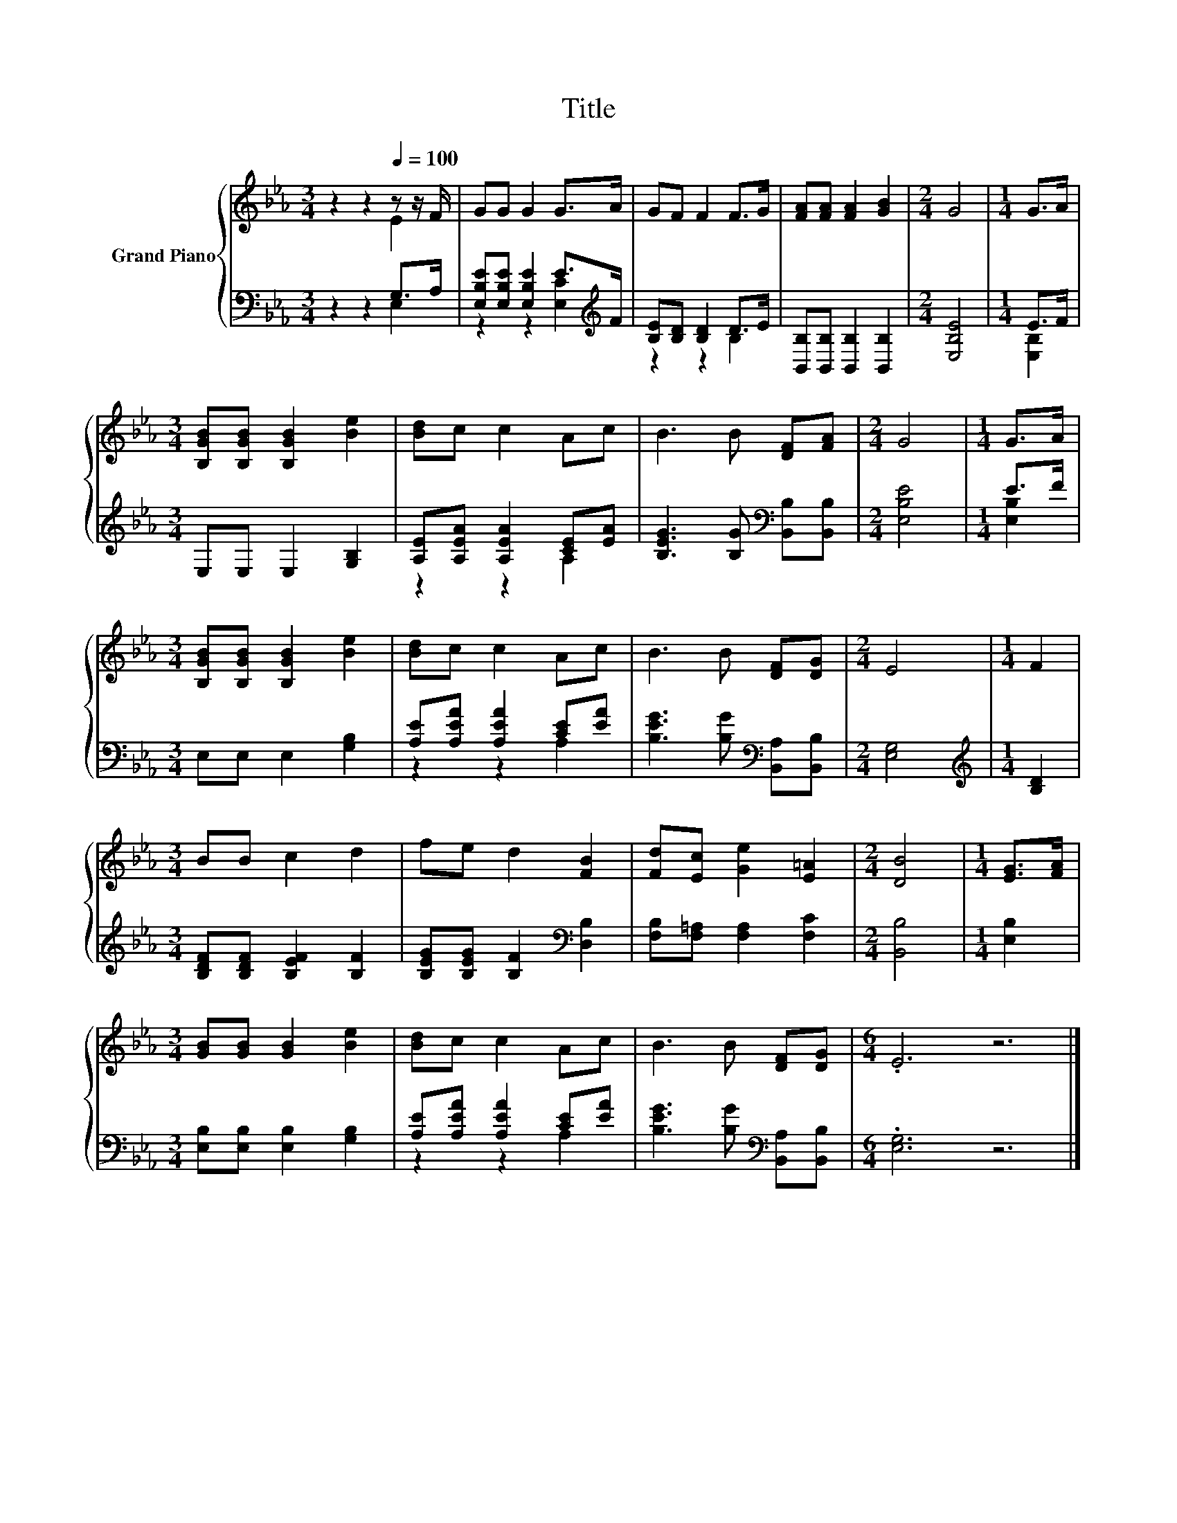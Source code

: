 X:1
T:Title
%%score { ( 1 2 ) | ( 3 4 ) }
L:1/8
M:3/4
K:Eb
V:1 treble nm="Grand Piano"
V:2 treble 
V:3 bass 
V:4 bass 
V:1
 z2 z2[Q:1/4=100] z z/ F/ | GG G2 G>A | GF F2 F>G | [FA][FA] [FA]2 [GB]2 |[M:2/4] G4 |[M:1/4] G>A | %6
[M:3/4] [B,GB][B,GB] [B,GB]2 [Be]2 | [Bd]c c2 Ac | B3 B [DF][FA] |[M:2/4] G4 |[M:1/4] G>A | %11
[M:3/4] [B,GB][B,GB] [B,GB]2 [Be]2 | [Bd]c c2 Ac | B3 B [DF][DG] |[M:2/4] E4 |[M:1/4] F2 | %16
[M:3/4] BB c2 d2 | fe d2 [FB]2 | [Fd][Ec] [Ge]2 [E=A]2 |[M:2/4] [DB]4 |[M:1/4] [EG]>[FA] | %21
[M:3/4] [GB][GB] [GB]2 [Be]2 | [Bd]c c2 Ac | B3 B [DF][DG] |[M:6/4] .E6 z6 |] %25
V:2
 z2 z2 E2 | x6 | x6 | x6 |[M:2/4] x4 |[M:1/4] x2 |[M:3/4] x6 | x6 | x6 |[M:2/4] x4 |[M:1/4] x2 | %11
[M:3/4] x6 | x6 | x6 |[M:2/4] x4 |[M:1/4] x2 |[M:3/4] x6 | x6 | x6 |[M:2/4] x4 |[M:1/4] x2 | %21
[M:3/4] x6 | x6 | x6 |[M:6/4] x12 |] %25
V:3
 z2 z2 G,>A, | [E,B,E][E,B,E] [E,B,E]2 E>[K:treble]F | [B,E][B,D] [B,D]2 D>E | %3
 [B,,B,][B,,B,] [B,,B,]2 [B,,B,]2 |[M:2/4] [E,B,E]4 |[M:1/4] E>F |[M:3/4] E,E, E,2 [G,B,]2 | %7
 [A,E][A,EA] [A,EA]2 [CE][EA] | [B,EG]3 [B,G][K:bass] [B,,B,][B,,B,] |[M:2/4] [E,B,E]4 | %10
[M:1/4] E>F |[M:3/4] E,E, E,2 [G,B,]2 | [A,E][A,EA] [A,EA]2 [CE][EA] | %13
 [B,EG]3 [B,G][K:bass] [B,,A,][B,,B,] |[M:2/4] [E,G,]4 |[M:1/4][K:treble] [B,D]2 | %16
[M:3/4] [B,DF][B,DF] [B,EF]2 [B,F]2 | [B,EG][B,EG] [B,F]2[K:bass] [D,B,]2 | %18
 [F,B,][F,=A,] [F,A,]2 [F,C]2 |[M:2/4] [B,,B,]4 |[M:1/4] [E,B,]2 | %21
[M:3/4] [E,B,][E,B,] [E,B,]2 [G,B,]2 | [A,E][A,EA] [A,EA]2 [CE][EA] | %23
 [B,EG]3 [B,G][K:bass] [B,,A,][B,,B,] |[M:6/4] .[E,G,]6 z6 |] %25
V:4
 z2 z2 E,2 | z2 z2 [E,C]2[K:treble] | z2 z2 B,2 | x6 |[M:2/4] x4 |[M:1/4] [E,B,]2 |[M:3/4] x6 | %7
 z2 z2 A,2 | x4[K:bass] x2 |[M:2/4] x4 |[M:1/4] [E,B,]2 |[M:3/4] x6 | z2 z2 A,2 | x4[K:bass] x2 | %14
[M:2/4] x4 |[M:1/4][K:treble] x2 |[M:3/4] x6 | x4[K:bass] x2 | x6 |[M:2/4] x4 |[M:1/4] x2 | %21
[M:3/4] x6 | z2 z2 A,2 | x4[K:bass] x2 |[M:6/4] x12 |] %25

